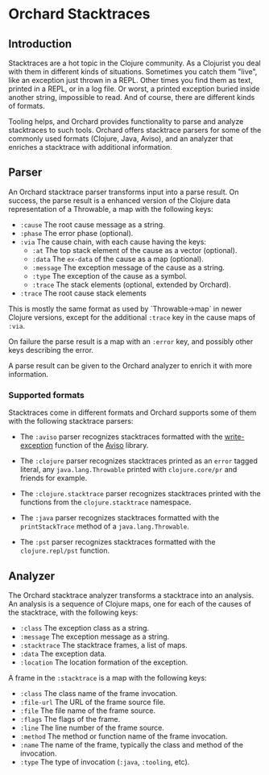 * Orchard Stacktraces

** Introduction

Stacktraces are a hot topic in the Clojure community. As a Clojurist
you deal with them in different kinds of situations. Sometimes you
catch them "live", like an exception just thrown in a REPL. Other times
you find them as text, printed in a REPL, or in a log file. Or worst,
a printed exception buried inside another string, impossible to
read. And of course, there are different kinds of formats.

Tooling helps, and Orchard provides functionality to parse and analyze
stacktraces to such tools. Orchard offers stacktrace parsers for some
of the commonly used formats (Clojure, Java, Aviso), and an analyzer
that enriches a stacktrace with additional information.

** Parser

An Orchard stacktrace parser transforms input into a parse result. On
success, the parse result is a enhanced version of the Clojure data
representation of a Throwable, a map with the following keys:

- =:cause= The root cause message as a string.
- =:phase= The error phase (optional).
- =:via= The cause chain, with each cause having the keys:
  - =:at= The top stack element of the cause as a vector (optional).
  - =:data= The =ex-data= of the cause as a map (optional).
  - =:message= The exception message of the cause as a string.
  - =:type= The exception of the cause as a symbol.
  - =:trace= The stack elements (optional, extended by Orchard).
- =:trace=  The root cause stack elements

This is mostly the same format as used by `Throwable->map` in newer
Clojure versions, except for the additional =:trace= key in the cause
maps of =:via=.

On failure the parse result is a map with an =:error= key, and
possibly other keys describing the error.

A parse result can be given to the Orchard analyzer to enrich it with
more information.

*** Supported formats

Stacktraces come in different formats and Orchard supports some of
them with the following stacktrace parsers:

- The =:aviso= parser recognizes stacktraces formatted with the
  [[https://ioavisopretty.readthedocs.io/en/latest/exceptions.html][write-exception]] function of the [[https://github.com/AvisoNovate/pretty][Aviso]] library.

- The =:clojure= parser recognizes stacktraces printed as an =error=
  tagged literal, any =java.lang.Throwable= printed with
  =clojure.core/pr= and friends for example.

- The =:clojure.stacktrace= parser recognizes stacktraces printed with
  the functions from the =clojure.stacktrace= namespace.

- The =:java= parser recognizes stacktraces formatted with the
  =printStackTrace= method of a =java.lang.Throwable=.

- The =:pst= parser recognizes stacktraces formatted with the
  =clojure.repl/pst= function.

** Analyzer

The Orchard stacktrace analyzer transforms a stacktrace into an
analysis. An analysis is a sequence of Clojure maps, one for each of
the causes of the stacktrace, with the following keys:

- =:class= The exception class as a string.
- =:message= The exception message as a string.
- =:stacktrace= The stacktrace frames, a list of maps.
- =:data= The exception data.
- =:location= The location formation of the exception.

A frame in the =:stacktrace= is a map with the following keys:

- =:class= The class name of the frame invocation.
- =:file-url= The URL of the frame source file.
- =:file= The file name of the frame source.
- =:flags= The flags of the frame.
- =:line= The line number of the frame source.
- =:method= The method or function name of the frame invocation.
- =:name= The name of the frame, typically the class and method of the invocation.
- =:type= The type of invocation (=:java=, =:tooling=, etc).
